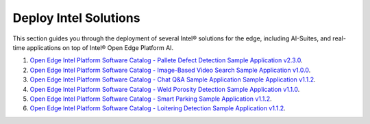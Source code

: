 Deploy Intel Solutions
==========================================================

This section guides you through the deployment of several Intel® solutions for the edge, including AI-Suites, and
real-time applications on top of Intel® Open Edge Platform AI.

1. `Open Edge Intel Platform Software Catalog - Pallete Defect Detection Sample Application v2.3.0 <https://edgesoftwarecatalog.intel.com/details/?microserviceType=recipe&microserviceNameForUrl=pallet-defect-detection-reference-implementation>`__.
2. `Open Edge Intel Platform Software Catalog - Image-Based Video Search Sample Application v1.0.0  <https://edgesoftwarecatalog.intel.com/details/?microserviceType=recipe&microserviceNameForUrl=image-based-video-search>`__.
3. `Open Edge Intel Platform Software Catalog - Chat Q&A Sample Application Sample Application v1.1.2 <https://edgesoftwarecatalog.intel.com/details/?microserviceType=recipe&microserviceNameForUrl=chatq%26a>`__.
4. `Open Edge Intel Platform Software Catalog - Weld Porosity Detection Sample Application v1.1.0 <https://edgesoftwarecatalog.intel.com/details/?microserviceType=recipe&microserviceNameForUrl=weld-porosity-sample-application>`__.
5. `Open Edge Intel Platform Software Catalog - Smart Parking Sample Application v1.1.2 <https://edgesoftwarecatalog.intel.com/details/?microserviceType=recipe&microserviceNameForUrl=smart-parking>`__.
6. `Open Edge Intel Platform Software Catalog - Loitering Detection Sample Application v1.1.2 <https://edgesoftwarecatalog.intel.com/details/?microserviceType=recipe&microserviceNameForUrl=loitering-detection>`__.

